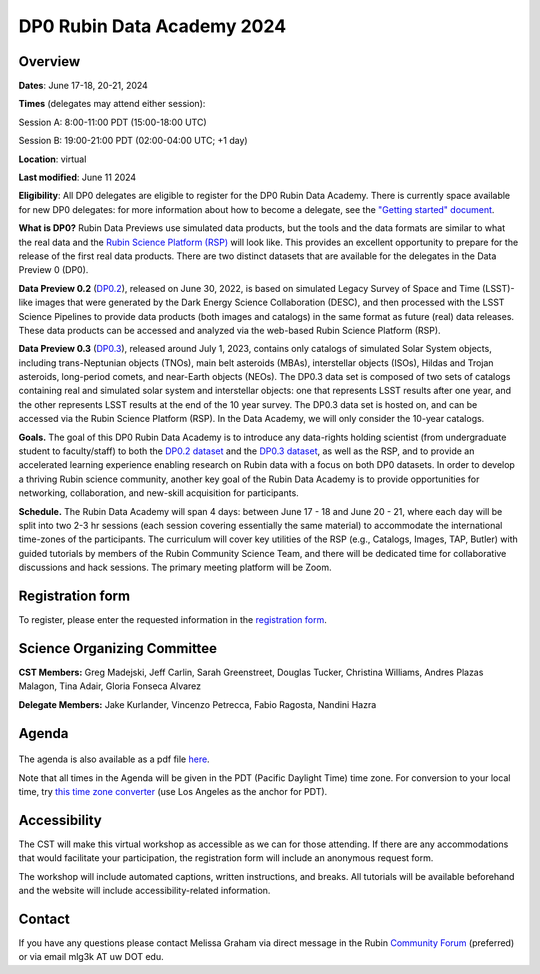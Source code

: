 ###########################
DP0 Rubin Data Academy 2024
###########################

.. Review the README on instructions to contribute.
.. Review the style guide to keep a consistent approach to the documentation.
.. Static objects, such as figures, should be stored in the _static directory. Review the _static/README on instructions to contribute.
.. Do not remove the comments that describe each section. They are included to provide guidance to contributors.
.. Do not remove other content provided in the templates, such as a section. Instead, comment out the content and include comments to explain the situation. For example:
	- If a section within the template is not needed, comment out the section title and label reference. Do not delete the expected section title, reference or related comments provided from the template.
    - If a file cannot include a title (surrounded by ampersands (#)), comment out the title from the template and include a comment explaining why this is implemented (in addition to applying the ``title`` directive).
.. This is the label that can be used for cross referencing this file.
.. Recommended title label format is "Directory Name"-"Title Name" -- Spaces should be replaced by hyphens.
.. _DP0-Delegate-Resources-RDA2024:
.. Each section should include a label for cross referencing to a given area.
.. Recommended format for all labels is "Title Name"-"Section Name" -- Spaces should be replaced by hyphens.
.. To reference a label that isn't associated with an reST object such as a title or figure, you must include the link and explicit title using the syntax :ref:`link text <label-name>`.
.. A warning will alert you of identical labels during the linkcheck process.

.. This section should provide a brief, top-level description of the page.



.. _DP0-Delegate-Resources-RDA2024-overview:

========
Overview
========

**Dates**: June 17-18, 20-21, 2024

**Times** (delegates may attend either session):

Session A: 8:00-11:00 PDT (15:00-18:00 UTC)

Session B: 19:00-21:00 PDT (02:00-04:00 UTC; +1 day)

**Location**: virtual

**Last modified**: June 11 2024

**Eligibility**: All DP0 delegates are eligible to register for the DP0 Rubin Data Academy.
There is currently space available for new DP0 delegates:
for more information about how to become a delegate, see the `"Getting started" document <https://dp0.lsst.io/delegate-resources/getting-started.html>`_.

**What is DP0?**
Rubin Data Previews use simulated data products, but the tools and the data formats are similar to what the real data and the `Rubin Science Platform (RSP) <https://dp0-2.lsst.io/data-access-analysis-tools/index.html#rubin-science-platform-rsp>`_ will look like.
This provides an excellent opportunity to prepare for the release of the first real data products.
There are two distinct datasets that are available for the delegates in the Data Preview 0 (DP0).

**Data Preview 0.2** (`DP0.2 <https://dp0-2.lsst.io>`_), released on June 30, 2022, is based on simulated
Legacy Survey of Space and Time (LSST)-like images that were generated by the Dark Energy Science Collaboration (DESC),
and then processed with the LSST Science Pipelines to provide data products (both images and catalogs)
in the same format as future (real) data releases.  These data products can be accessed and analyzed
via the web-based Rubin Science Platform (RSP).

**Data Preview 0.3** (`DP0.3 <https://dp0-3.lsst.io/index.html>`_), released around July 1, 2023, contains only
catalogs of simulated Solar System objects, including trans-Neptunian objects (TNOs), main belt asteroids (MBAs),
interstellar objects (ISOs), Hildas and Trojan asteroids, long-period comets, and near-Earth objects (NEOs).
The DP0.3 data set is composed of two sets of catalogs containing real
and simulated solar system and interstellar objects: one that represents LSST results after one year, and the other
represents LSST results at the end of the 10 year survey. The DP0.3 data set is hosted on, and
can be accessed via the Rubin Science Platform (RSP).  In the Data Academy, we will only consider the 10-year catalogs.

**Goals.**
The goal of this DP0 Rubin Data Academy is to introduce any data-rights holding scientist
(from undergraduate student to faculty/staff) to both the `DP0.2 dataset <https://dp0-2.lsst.io/data-products-dp0-2/index.html#the-desc-dc2-data-set>`_
and the `DP0.3 dataset <https://dp0-3.lsst.io/data-products-dp0-3/>`_,
as well as the RSP, and to provide an accelerated learning experience enabling research on Rubin data with a focus on both DP0 datasets.
In order to develop a thriving Rubin science community, another key goal of the Rubin Data Academy is to provide opportunities
for networking, collaboration, and new-skill acquisition for participants.

**Schedule.**
The Rubin Data Academy will span 4 days: between June 17 - 18 and June 20 - 21, where each day will be split into two 2-3 hr sessions
(each session covering essentially the same material) to accommodate the international time-zones of the participants.
The curriculum will cover key utilities of the RSP (e.g., Catalogs, Images, TAP, Butler) with guided tutorials by members of the
Rubin Community Science Team, and there will be dedicated time for collaborative discussions and hack sessions.
The primary meeting platform will be Zoom.

.. _DP0-Delegate-Resources-RDA2024-Registration:

=================
Registration form
=================

To register, please enter the requested information in the `registration form <https://docs.google.com/forms/d/1tZOUS9JCa4629LYTZPpQj4vqZCXH_23JMFtqj-GCXx0>`_.

.. _DP0-Delegate-Resources-RDA2024-SOC:

============================
Science Organizing Committee
============================

**CST Members:** Greg Madejski, Jeff Carlin, Sarah Greenstreet, Douglas Tucker, Christina Williams, Andres Plazas Malagon, Tina Adair, Gloria Fonseca Alvarez

**Delegate Members:** Jake Kurlander, Vincenzo Petrecca, Fabio Ragosta, Nandini Hazra

.. _DP0-Delegate-Resources-RDA2024-Agenda:

======
Agenda
======

.. figure:: ../_static/rubin_data_academy_2024_agenda.png
	:name: rubin_data_academy_2024_agenda
	:alt: rubin_data_academy_2024_agenda

The agenda is also available as a pdf file `here <../_static/rubin_data_academy_2024_agenda.pdf>`_.

.. Download the agenda as a txt file: :download:`agenda </_static/vss_agenda.txt>`.

Note that all times in the Agenda will be given in the PDT (Pacific Daylight Time) time zone.
For conversion to your local time, try `this time zone converter <https://www.timeanddate.com/worldclock/converter.html>`__ (use Los Angeles as the anchor for PDT).


.. _DP0-Delegate-Resources-RDA2024-Videos:

.. ======
.. Videos
.. ======

.. For information about the topics covered in each of these sessions, see the :ref:`agenda <DP0-Delegate-Resources-RDA2024-Agenda>` in the section above this one.

.. `Monday, June 12, Session A <https://youtu.be/ndNwbC1LADA>`__

.. `Monday, June 12, Session B <https://youtu.be/IAx74kMrC0E>`__

.. `Tuesday, June 13, Session A <https://youtu.be/4bge8CN5Ojg>`__

.. `Tuesday, June 13, Session B <https://youtu.be/R2QbRmqsiEw>`__

.. `Wednesday, June 14, Session A <https://youtu.be/dnXPTfybf0w>`__

.. `Wednesday, June 14, Session B <https://youtu.be/tuGrMPvFp-Y>`__

.. `Thursday, June 15, Session A <https://youtu.be/FrtXr3RGuKk>`__

.. `Thursday, June 15, Session B <https://youtu.be/pycrXcNij8M>`__

.. `Friday, June 16, Session A <https://youtu.be/26eqXwZp_64>`__


=============
Accessibility
=============

The CST will make this virtual workshop as accessible as we can for those attending. If there are any accommodations that would facilitate your participation, the registration form will include an anonymous request form.

The workshop will include automated captions, written instructions, and breaks.
All tutorials will be available beforehand and the website will include accessibility-related information.


.. _DP0-Delegate-Resources-RDA2024-Contact:

=======
Contact
=======

If you have any questions please contact Melissa Graham via direct message in the Rubin `Community Forum <https://community.lsst.org>`_ (preferred) or via email mlg3k AT uw DOT edu.
